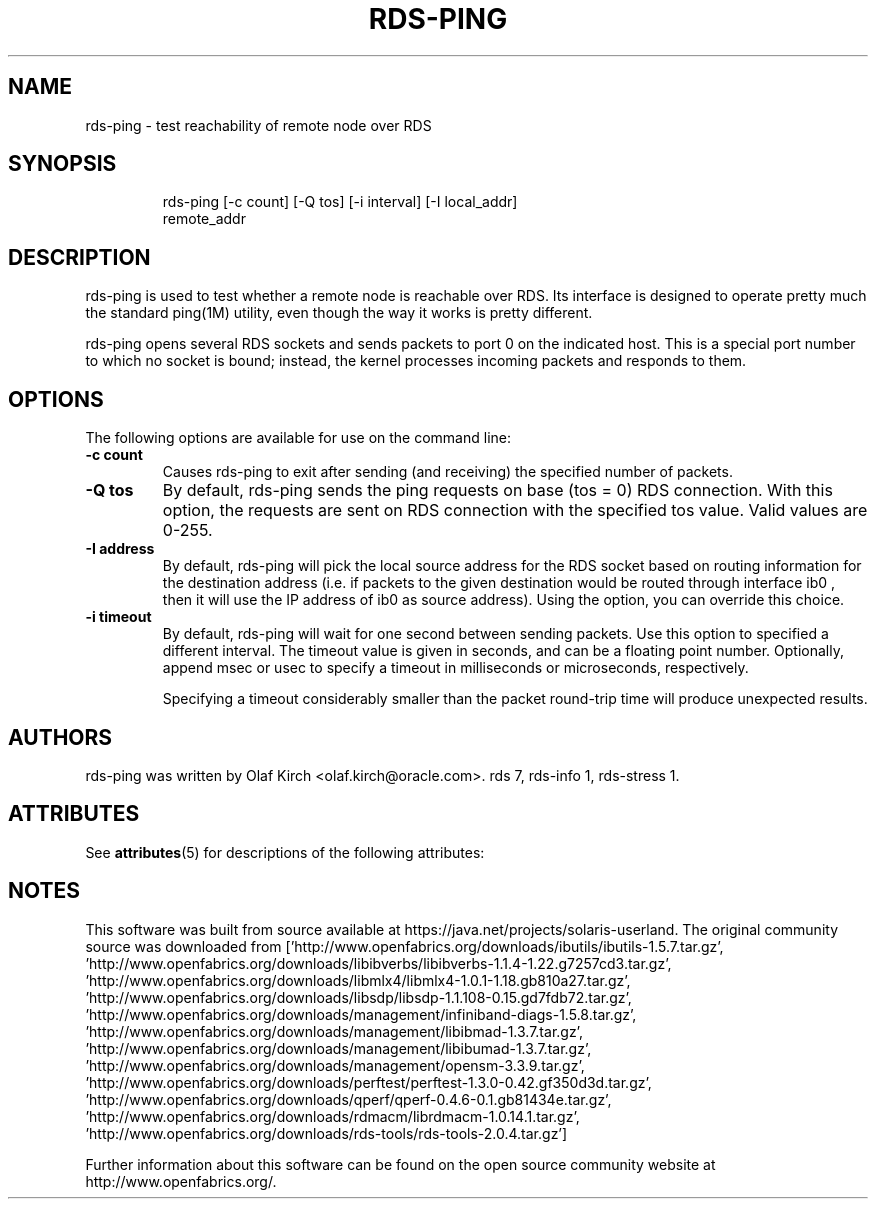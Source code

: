 '\" te
.TH RDS-PING 1 "Apr 22, 2008"
.SH NAME
rds-ping - test reachability of remote node over RDS

.SH SYNOPSIS
.HP
.nf
rds-ping [-c count] [-Q tos] [-i interval] [-I local_addr]
    remote_addr
.fi

.SH DESCRIPTION
.PP
rds-ping is used to test whether a remote node is reachable over RDS.
Its interface is designed to operate pretty much the standard ping(1M) 
utility, even though the way it works is pretty different.
.PP
rds-ping opens several RDS sockets and sends packets to port 0 on
the indicated host. This is a special port number to which
no socket is bound; instead, the kernel processes incoming
packets and responds to them.
.SH OPTIONS
The following options are available for use on the command line:
.PP
.TP 7
\fB\-c count
Causes rds-ping to exit after sending (and receiving) the specified number of
packets.
.TP
\fB\-Q tos
By default, rds-ping sends the ping requests on base (tos = 0) RDS connection.
With this option, the requests are sent on RDS connection with the specified tos
value.  Valid values are 0-255.
.TP
\fB\-I address
By default, rds-ping will pick the local source address for the RDS socket based
on routing information for the destination address (i.e. if
packets to the given destination would be routed through interface
ib0 ,
then it will use the IP address of
ib0
as source address).
Using the
.Fl I
option, you can override this choice.
.TP
\fB\-i timeout
By default, rds-ping will wait for one second between sending packets. Use this option
to specified a different interval. The timeout value is given in
seconds, and can be a floating point number. Optionally, append
msec
or
usec
to specify a timeout in milliseconds or microseconds, respectively.
.IP
Specifying a timeout considerably smaller than the packet round-trip
time will produce unexpected results.

.SH AUTHORS
rds-ping
was written by Olaf Kirch <olaf.kirch@oracle.com>.
.S~ SEE ALSO
rds 7, rds-info 1, rds-stress 1.


.\" Oracle has added the ARC stability level to this manual page
.SH ATTRIBUTES
See
.BR attributes (5)
for descriptions of the following attributes:
.sp
.TS
box;
cbp-1 | cbp-1
l | l .
ATTRIBUTE TYPE	ATTRIBUTE VALUE 
=
Availability	network/open-fabrics
=
Stability	Volatile
.TE 
.PP

.SH NOTES

.\" Oracle has added source availability information to this manual page
This software was built from source available at https://java.net/projects/solaris-userland.  The original community source was downloaded from  ['http://www.openfabrics.org/downloads/ibutils/ibutils-1.5.7.tar.gz', 'http://www.openfabrics.org/downloads/libibverbs/libibverbs-1.1.4-1.22.g7257cd3.tar.gz', 'http://www.openfabrics.org/downloads/libmlx4/libmlx4-1.0.1-1.18.gb810a27.tar.gz', 'http://www.openfabrics.org/downloads/libsdp/libsdp-1.1.108-0.15.gd7fdb72.tar.gz', 'http://www.openfabrics.org/downloads/management/infiniband-diags-1.5.8.tar.gz', 'http://www.openfabrics.org/downloads/management/libibmad-1.3.7.tar.gz', 'http://www.openfabrics.org/downloads/management/libibumad-1.3.7.tar.gz', 'http://www.openfabrics.org/downloads/management/opensm-3.3.9.tar.gz', 'http://www.openfabrics.org/downloads/perftest/perftest-1.3.0-0.42.gf350d3d.tar.gz', 'http://www.openfabrics.org/downloads/qperf/qperf-0.4.6-0.1.gb81434e.tar.gz', 'http://www.openfabrics.org/downloads/rdmacm/librdmacm-1.0.14.1.tar.gz', 'http://www.openfabrics.org/downloads/rds-tools/rds-tools-2.0.4.tar.gz']

Further information about this software can be found on the open source community website at http://www.openfabrics.org/.
